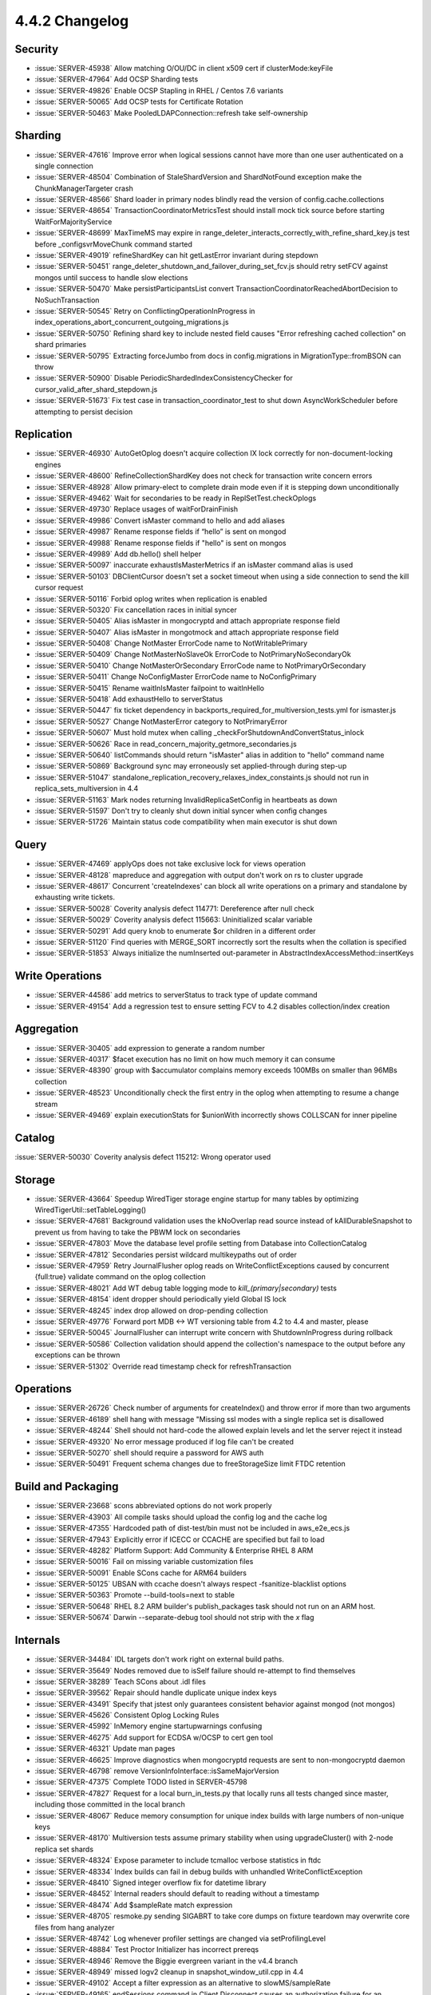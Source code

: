 .. _4.4.2-changelog:

4.4.2 Changelog
---------------

Security
~~~~~~~~

- :issue:`SERVER-45938` Allow matching O/OU/DC in client x509 cert if clusterMode:keyFile
- :issue:`SERVER-47964` Add OCSP Sharding tests
- :issue:`SERVER-49826` Enable OCSP Stapling in RHEL / Centos 7.6 variants
- :issue:`SERVER-50065` Add OCSP tests for Certificate Rotation
- :issue:`SERVER-50463` Make PooledLDAPConnection::refresh take self-ownership

Sharding
~~~~~~~~

- :issue:`SERVER-47616` Improve error when logical sessions cannot have more than one user authenticated on a single connection
- :issue:`SERVER-48504` Combination of StaleShardVersion and ShardNotFound exception make the ChunkManagerTargeter crash
- :issue:`SERVER-48566` Shard loader in primary nodes blindly read the version of config.cache.collections
- :issue:`SERVER-48654` TransactionCoordinatorMetricsTest should install mock tick source before starting WaitForMajorityService
- :issue:`SERVER-48699` MaxTimeMS may expire in range_deleter_interacts_correctly_with_refine_shard_key.js test before _configsvrMoveChunk command started
- :issue:`SERVER-49019` refineShardKey can hit getLastError invariant during stepdown
- :issue:`SERVER-50451` range_deleter_shutdown_and_failover_during_set_fcv.js should retry setFCV against mongos until success to handle slow elections
- :issue:`SERVER-50470` Make persistParticipantsList convert TransactionCoordinatorReachedAbortDecision to NoSuchTransaction
- :issue:`SERVER-50545` Retry on ConflictingOperationInProgress in index_operations_abort_concurrent_outgoing_migrations.js
- :issue:`SERVER-50750` Refining shard key to include nested field causes "Error refreshing cached collection" on shard primaries
- :issue:`SERVER-50795` Extracting forceJumbo from docs in config.migrations in MigrationType::fromBSON can throw
- :issue:`SERVER-50900` Disable PeriodicShardedIndexConsistencyChecker for cursor_valid_after_shard_stepdown.js 
- :issue:`SERVER-51673` Fix test case in transaction_coordinator_test to shut down AsyncWorkScheduler before attempting to persist decision

Replication
~~~~~~~~~~~

- :issue:`SERVER-46930` AutoGetOplog doesn't acquire collection IX lock correctly for non-document-locking engines
- :issue:`SERVER-48600` RefineCollectionShardKey does not check for transaction write concern errors
- :issue:`SERVER-48928` Allow primary-elect to complete drain mode even if it is stepping down unconditionally
- :issue:`SERVER-49462` Wait for secondaries to be ready in ReplSetTest.checkOplogs
- :issue:`SERVER-49730` Replace usages of waitForDrainFinish
- :issue:`SERVER-49986` Convert isMaster command to hello and add aliases
- :issue:`SERVER-49987` Rename response fields if “hello” is sent on mongod
- :issue:`SERVER-49988` Rename response fields if "hello" is sent on mongos
- :issue:`SERVER-49989` Add db.hello() shell helper
- :issue:`SERVER-50097` inaccurate exhaustIsMasterMetrics if an isMaster command alias is used
- :issue:`SERVER-50103` DBClientCursor doesn't set a socket timeout when using a side connection to send the kill cursor request
- :issue:`SERVER-50116` Forbid oplog writes when replication is enabled
- :issue:`SERVER-50320` Fix cancellation races in initial syncer
- :issue:`SERVER-50405` Alias isMaster in mongocryptd and attach appropriate response field
- :issue:`SERVER-50407` Alias isMaster in mongotmock and attach appropriate response field
- :issue:`SERVER-50408` Change NotMaster ErrorCode name to NotWritablePrimary
- :issue:`SERVER-50409` Change NotMasterNoSlaveOk ErrorCode to NotPrimaryNoSecondaryOk
- :issue:`SERVER-50410` Change NotMasterOrSecondary ErrorCode name to NotPrimaryOrSecondary
- :issue:`SERVER-50411` Change NoConfigMaster ErrorCode name to NoConfigPrimary
- :issue:`SERVER-50415` Rename waitInIsMaster failpoint to waitInHello
- :issue:`SERVER-50418` Add exhaustHello to serverStatus
- :issue:`SERVER-50447` fix ticket dependency in backports_required_for_multiversion_tests.yml for ismaster.js
- :issue:`SERVER-50527` Change NotMasterError category to NotPrimaryError
- :issue:`SERVER-50607` Must hold mutex when calling _checkForShutdownAndConvertStatus_inlock
- :issue:`SERVER-50626` Race in read_concern_majority_getmore_secondaries.js
- :issue:`SERVER-50640` listCommands should return "isMaster" alias in addition to "hello" command name
- :issue:`SERVER-50869` Background sync may erroneously set applied-through during step-up
- :issue:`SERVER-51047` standalone_replication_recovery_relaxes_index_constaints.js should not run in replica_sets_multiversion in 4.4
- :issue:`SERVER-51163` Mark nodes returning InvalidReplicaSetConfig in heartbeats as down
- :issue:`SERVER-51597` Don't try to cleanly shut down initial syncer when config changes
- :issue:`SERVER-51726` Maintain status code compatibility when main executor is shut down

Query
~~~~~

- :issue:`SERVER-47469` applyOps does not take exclusive lock for views operation
- :issue:`SERVER-48128` mapreduce and aggregation with output don't work on rs to cluster upgrade
- :issue:`SERVER-48617` Concurrent 'createIndexes' can block all write operations on a primary and standalone by exhausting write tickets.
- :issue:`SERVER-50028` Coverity analysis defect 114771: Dereference after null check
- :issue:`SERVER-50029` Coverity analysis defect 115663: Uninitialized scalar variable
- :issue:`SERVER-50291` Add query knob to enumerate $or children in a different order
- :issue:`SERVER-51120` Find queries with MERGE_SORT incorrectly sort the results when the collation is specified 
- :issue:`SERVER-51853` Always initialize the numInserted out-parameter in AbstractIndexAccessMethod::insertKeys

Write Operations
~~~~~~~~~~~~~~~~

- :issue:`SERVER-44586` add metrics to serverStatus to track type of update command
- :issue:`SERVER-49154` Add a regression test to ensure setting FCV to 4.2 disables collection/index creation

Aggregation
~~~~~~~~~~~

- :issue:`SERVER-30405` add expression to generate a random number
- :issue:`SERVER-40317` $facet execution has no limit on how much memory it can consume
- :issue:`SERVER-48390` group with $accumulator complains memory exceeds 100MBs on smaller than 96MBs collection
- :issue:`SERVER-48523` Unconditionally check the first entry in the oplog when attempting to resume a change stream
- :issue:`SERVER-49469` explain executionStats for $unionWith incorrectly shows COLLSCAN for inner pipeline

Catalog
~~~~~~~

:issue:`SERVER-50030` Coverity analysis defect 115212: Wrong operator used

Storage
~~~~~~~

- :issue:`SERVER-43664` Speedup WiredTiger storage engine startup for many tables by optimizing WiredTigerUtil::setTableLogging()
- :issue:`SERVER-47681` Background validation uses the kNoOverlap read source instead of kAllDurableSnapshot to prevent us from having to take the PBWM lock on secondaries
- :issue:`SERVER-47803` Move the database level profile setting from Database into CollectionCatalog
- :issue:`SERVER-47812` Secondaries persist wildcard multikeypaths out of order
- :issue:`SERVER-47959` Retry JournalFlusher oplog reads on WriteConflictExceptions caused by concurrent {full:true} validate command on the oplog collection
- :issue:`SERVER-48021` Add WT debug table logging mode to *kill_(primary|secondary)* tests
- :issue:`SERVER-48154` ident dropper should periodically yield Global IS lock
- :issue:`SERVER-48245` index drop allowed on drop-pending collection
- :issue:`SERVER-49776` Forward port MDB <-> WT versioning table from 4.2 to 4.4 and master, please
- :issue:`SERVER-50045` JournalFlusher can interrupt write concern with ShutdownInProgress during rollback
- :issue:`SERVER-50586` Collection validation should append the collection's namespace to the output before any exceptions can be thrown
- :issue:`SERVER-51302` Override read timestamp check for refreshTransaction

Operations
~~~~~~~~~~

- :issue:`SERVER-26726` Check number of arguments for createIndex() and throw error if more than two arguments
- :issue:`SERVER-46189` shell hang with message "Missing ssl modes with a single replica set is disallowed 
- :issue:`SERVER-48244` Shell should not hard-code the allowed explain levels and let the server reject it instead
- :issue:`SERVER-49320` No error message produced if log file can't be created
- :issue:`SERVER-50270` shell should require a password for AWS auth
- :issue:`SERVER-50491` Frequent schema changes due to freeStorageSize limit FTDC retention

Build and Packaging
~~~~~~~~~~~~~~~~~~~

- :issue:`SERVER-23668` scons abbreviated options do not work properly
- :issue:`SERVER-43903` All compile tasks should upload the config log and the cache log
- :issue:`SERVER-47355` Hardcoded path of dist-test/bin must not be included in aws_e2e_ecs.js
- :issue:`SERVER-47943` Explicitly error if ICECC or CCACHE are specified but fail to load
- :issue:`SERVER-48282` Platform Support: Add Community & Enterprise RHEL 8 ARM
- :issue:`SERVER-50016` Fail on missing variable customization files
- :issue:`SERVER-50091` Enable SCons cache for ARM64 builders
- :issue:`SERVER-50125` UBSAN with ccache doesn't always respect -fsanitize-blacklist options
- :issue:`SERVER-50363` Promote --build-tools=next to stable
- :issue:`SERVER-50648` RHEL 8.2 ARM builder's publish_packages task should not run on an ARM host.
- :issue:`SERVER-50674` Darwin --separate-debug tool should not strip with the `x` flag

Internals
~~~~~~~~~

- :issue:`SERVER-34484` IDL targets don't work right on external build paths.
- :issue:`SERVER-35649` Nodes removed due to isSelf failure should re-attempt to find themselves
- :issue:`SERVER-38289` Teach SCons about .idl files
- :issue:`SERVER-39562` Repair should handle duplicate unique index keys
- :issue:`SERVER-43491` Specify that jstest only guarantees consistent behavior against mongod (not mongos)
- :issue:`SERVER-45626` Consistent Oplog Locking Rules
- :issue:`SERVER-45992` InMemory engine startupwarnings confusing
- :issue:`SERVER-46275` Add support for ECDSA w/OCSP to cert gen tool
- :issue:`SERVER-46321` Update man pages
- :issue:`SERVER-46625` Improve diagnostics when mongocryptd requests are sent to non-mongocryptd daemon
- :issue:`SERVER-46798` remove VersionInfoInterface::isSameMajorVersion
- :issue:`SERVER-47375` Complete TODO listed in SERVER-45798
- :issue:`SERVER-47827` Request for a local burn_in_tests.py that locally runs all tests changed since master, including those committed in the local branch
- :issue:`SERVER-48067` Reduce memory consumption for unique index builds with large numbers of non-unique keys
- :issue:`SERVER-48170` Multiversion tests assume primary stability when using upgradeCluster() with 2-node replica set shards
- :issue:`SERVER-48324` Expose parameter to include tcmalloc verbose statistics in ftdc
- :issue:`SERVER-48334` Index builds can fail in debug builds with unhandled WriteConflictException
- :issue:`SERVER-48410` Signed integer overflow fix for datetime library
- :issue:`SERVER-48452` Internal readers should default to reading without a timestamp
- :issue:`SERVER-48474` Add $sampleRate match expression
- :issue:`SERVER-48705` resmoke.py sending SIGABRT to take core dumps on fixture teardown may overwrite core files from hang analyzer
- :issue:`SERVER-48742` Log whenever profiler settings are changed via setProfilingLevel
- :issue:`SERVER-48884` Test Proctor Initializer has incorrect prereqs
- :issue:`SERVER-48946` Remove the Biggie evergreen variant in the v4.4 branch
- :issue:`SERVER-48949` missed logv2 cleanup in snapshot_window_util.cpp in 4.4
- :issue:`SERVER-49102` Accept a filter expression as an alternative to slowMS/sampleRate
- :issue:`SERVER-49165` endSessions command in Client.Disconnect causes an authorization failure for an unauthed connection on a host that requires authentication
- :issue:`SERVER-49396` Only activate skipWriteConflictRetries failpoint for user connections
- :issue:`SERVER-49402` Misleading error message when connecting to Data Lake
- :issue:`SERVER-49507` Reduce memory consumption in startup repair when rebuilding unique indexes with a large number of duplicate records
- :issue:`SERVER-49766` Indexed and non-indexed collections return different results for null query
- :issue:`SERVER-49857` ASAN Ubuntu 18.04 build variant did not symbolize its output
- :issue:`SERVER-49926` [4.4] collMod should not accept "recordPreImages: false" option in FCV 4.2
- :issue:`SERVER-49957` Read out of bounds in getPrevAndNextUUIDs
- :issue:`SERVER-50010` Mongodb build should have specific ninja REGENERATE rule
- :issue:`SERVER-50051` Make jstests/multiversion/hashed_index_bad_keys_cleanup.js more robust
- :issue:`SERVER-50072` Check _isWindows() when initializing MongoRunner.EXIT_ABORT
- :issue:`SERVER-50123` Record number of physical cores on all platforms
- :issue:`SERVER-50134` Run microbenchmarks tests through DSI
- :issue:`SERVER-50242` slow query message seen in mongos for ismaster
- :issue:`SERVER-50246` $unionWith explain loses information from any stages in sub-pipeline which get absorbed into cursor stage
- :issue:`SERVER-50249` Upgrade via package manager from 4.2.8 to 4.4.0
- :issue:`SERVER-50326` Restrict sharding in agg_out.js workload to a single thread
- :issue:`SERVER-50365` Stuck with long-running transactions that can't be timed out
- :issue:`SERVER-50376` Ninja next does not see compiler changes
- :issue:`SERVER-50379` Reduce frequency of ! and * builders on 4.4
- :issue:`SERVER-50394` mongod audit log attributes DDL operations to the __system user in a sharded environment
- :issue:`SERVER-50401` Handle patches applied as commits
- :issue:`SERVER-50490` Reduce log severity of SERVER RESTARTED from Warning(-2) back to Log(0)
- :issue:`SERVER-50530` archive-mh targets not building on windows
- :issue:`SERVER-50605` Add {logMessage: "msg"} test-only command
- :issue:`SERVER-50635` Index consistency check at end of sharding tests isn't robust to ShardNotFound
- :issue:`SERVER-50690` Add option to specify bind ip to ocsp mock 
- :issue:`SERVER-50736` Make OpenSSL explicitly accept SNIs presented in ClientHello
- :issue:`SERVER-50818` Coverity analysis defect 114987: Wrapper object use after free
- :issue:`SERVER-50852` BF Day - Hang analyzer's "interesting processes" pattern for C++ unit tests doesn't match db_unittests
- :issue:`SERVER-50866` systemd unit mongod.service should use "After=network-online.target"
- :issue:`SERVER-50895` $unionWith cached pipeline for explain is leaked if execution does not require sub-pipeline
- :issue:`SERVER-50913` Teardown config server last in sharded cluster
- :issue:`SERVER-50955` oplog_rollover.js pauses the OplogCapMaintainerThread until truncation is needed
- :issue:`SERVER-51041` Throttle starting transactions for secondary reads
- :issue:`SERVER-51045` [v4.4] Update blocklist pending 4.2 backport for SERVER-46625
- :issue:`SERVER-51106` Make the isMaster command a derived class of hello
- :issue:`SERVER-51194` Make evergreen tasks for build-tools next
- :issue:`SERVER-51220` Handle auditing attribution in indirect drops
- :issue:`SERVER-51242` Disable canaries in microbenchmarks DSI tasks
- :issue:`SERVER-51384` Enable and Fix Compile for Drivers Nightly Testing 4.4
- :issue:`SERVER-51467` Set waitUntilStable to true when upgrading clusters in change_streams_multiversion_cluster.js
- :issue:`SERVER-51604` Evergreen compile task should fail if debug symbols upload fails
- :issue:`SERVER-51685` Fix download of MongoDB 4.4.1 for multiversion testing on the 4.4 branch
- :issue:`SERVER-51771` libunwind fails to build with GCC >=10.2
- :issue:`WT-5144` Use wt_clock instead of wt_epoch in perf programs
- :issue:`WT-5585` Remove cache_overflow config option
- :issue:`WT-5645` Add Evergreen test that cycles through known failure test/format configs
- :issue:`WT-5691` Handle scenario where imported files have write generations ahead of current DB
- :issue:`WT-5693` Enable test_wt4105_large_doc_small_upd
- :issue:`WT-6000` Enhance incremental backup testing in format to support restart
- :issue:`WT-6006` Revert test binaries to 10 in checkpoint-stress-test 
- :issue:`WT-6027` Fix docs spelling errors and warnings
- :issue:`WT-6181` Have Python Evergreen tests print standard output on failure
- :issue:`WT-6263` Reenable history store verification
- :issue:`WT-6277` Compatibility tests verify failure in timestamp validation
- :issue:`WT-6322` Split full compatibility tests into smaller groups
- :issue:`WT-6390` Extend compact02 timeout from 8 => 10 minutes
- :issue:`WT-6404` Add timing stress that delays checkpoint after it calls __wt_txn_begin
- :issue:`WT-6410` Remove WT_SESSION.rebalance
- :issue:`WT-6427` Always set stable timestamp when setting oldest timestamp
- :issue:`WT-6446` Rename ``*.i`` files into ``*_inline.h`` files
- :issue:`WT-6451` Do not evict clean metadata pages if needed for historic reads
- :issue:`WT-6463` History store operations should honor cache size
- :issue:`WT-6467` Fix history store verification
- :issue:`WT-6471` Avoid the error message for non-existent clang-format binary
- :issue:`WT-6472` Update timestamp_abort test cache configuration
- :issue:`WT-6478` Cursor cache statistics not getting incremented
- :issue:`WT-6490` Acquire snapshot for eviction threads 
- :issue:`WT-6505` Add debugging for missing file failure
- :issue:`WT-6507` Exit cache eviction worker after our operation has timed out
- :issue:`WT-6526` Fix assertion failure when opening DB in readonly mode after unclean shutdown 
- :issue:`WT-6532` Consider update structure overhead in split length calculation
- :issue:`WT-6544` Onpage value not appended to the tombstone restored from the data or history store
- :issue:`WT-6546` Update fast truncate to use newest start durable ts
- :issue:`WT-6556` Fix internal sessions to use internal session close function than public API to avoid memory leak
- :issue:`WT-6559` Use the session id from the new session to determine statistics bucket
- :issue:`WT-6560` Fix usage of global salvage in WT utility
- :issue:`WT-6561` Provide MongoDB configuration in the wt utility usage output
- :issue:`WT-6569` Squash the prepared updates into a single update before writing it to data store

